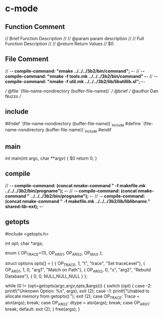 * c-mode
** Function Comment
	 // Brief Function Description
	 //
	 // @param param description
	 //
	 // Full Function Description
	 //
	 // @return     Return Values
	 //
	 $0

** File Comment
	 // -*- compile-command: "nmake ../../../3b2/bin/command"; -*-
	 // -*- compile-command: "nmake -f tools.mk ../../../3b2/bin/command" -*-
	 // -*- compile-command: "nmake -f util.mk ../../../3b2/lib/libutillib.sl"; -*-

	 /// @file `(file-name-nondirectory (buffer-file-name))`
	 /// @brief
	 /// @author  Dan Nuzzo
	 ///

** include
#ifndef `(file-name-nondirectory (buffer-file-name))`_include
#define `(file-name-nondirectory (buffer-file-name))`_include
#endif
** main
	 int main(int argc, char **argv)
	 {
   		$0
   		return 0;
	 }
** compile
	 // -*- compile-command: (concat nmake-command " -f makefile.mk ../../../3b2/bin/progname"); -*-
	 // -*- compile-command: (concat nmake-command " ../../../3b2/bin/progname"); -*-
	 // -*- compile-command: (concat nmake-command " -f makefile.mk  ../../../3b2/lib/liblibname." shared-lib-ext); -*-
** getopts

	 #include <getopts.h>

	 int opt;
	 char *args;

	enum
	{
		OP_TRACE=(1),
		OP_ARG1,
		OP_ARG2,
		OP_MAX
	};

	struct options opts[] =
	{
		{ OP_TRACE, 1, "t", "trace",		   "Set traceLevel"},
		{ OP_ARG1, 1,   0, "arg1",		   	"Match on Path"},
		{ OP_ARG2, 0, "x", "arg2",		 	"Rebuild Database"},
		{ 0, 0, NULL,NULL,NULL }
	};

	while (0 != (opt=getopts(argc,argv,opts,&args)))
	{
		switch (opt)
		{
		case -2:
			printf("Unknown Option: %s\n", args);
			exit (2);
		case -1:
			printf("Unabled to allocate memory from getopts().\n");
			exit (2);
		case OP_TRACE:
			Trace = atoi(args);
			break;
		case OP_ARG2:
			dtype = atoi(args);
			break;
		case OP_ARG1:
			break;
		default:
			exit (2);
		}
		free(args);
	}
